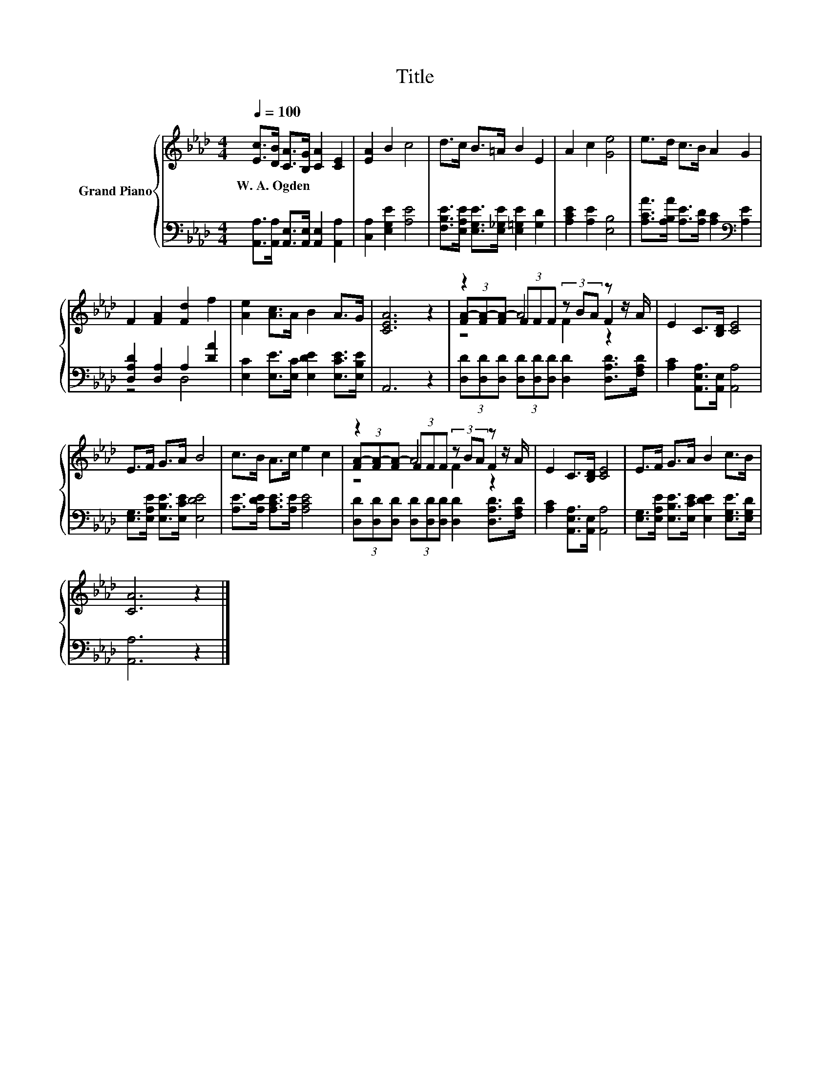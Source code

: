X:1
T:Title
%%score { ( 1 4 5 ) | ( 2 3 ) }
L:1/8
Q:1/4=100
M:4/4
K:Ab
V:1 treble nm="Grand Piano"
V:4 treble 
V:5 treble 
V:2 bass 
V:3 bass 
V:1
 [Ec]>[DB] [CA]>[B,G] [CA]2 [CE]2 | [EA]2 B2 c4 | d>c B>=A B2 E2 | A2 c2 [Ge]4 | e>d c>B A2 G2 | %5
w: W.~A.~Ogden * * * * *|||||
 F2 [FA]2 [Fd]2 f2 | [Ae]2 [Ac]>A B2 A>G | [CEA]6 z2 | z2 (3FFF (3z BA z z/ A/ | E2 C>[B,D] [CE]4 | %10
w: |||||
 E>F G>A B4 | c>B A>c e2 c2 | z2 (3FFF (3z BA z z/ A/ | E2 C>[B,D] [CE]4 | E>F G>A B2 c>B | %15
w: |||||
 [CA]6 z2 |] %16
w: |
V:2
 [A,,A,]>[A,,A,] [A,,E,]>[A,,E,] [A,,E,]2 [A,,A,]2 | [C,A,]2 [E,G,E]2 [A,E]4 | %2
 [F,B,E]>[E,A,E] [E,G,E]>[E,_G,E] [E,=G,E]2 [G,D]2 | [A,CE]2 [A,E]2 [E,B,]4 | %4
 [A,CA]>[A,B,A] [A,E]>[A,D] [A,C]2[K:bass] [A,E]2 | [D,A,D]2 [D,A,]2 A,2 [DA]2 | %6
 [E,C]2 [E,E]>[E,C] [E,DE]2 [E,CE]>[E,B,E] | A,,6 z2 | %8
 (3[D,D][D,D][D,D] (3[D,D][D,D][D,D] [D,D]2 [D,A,D]>[F,A,D] | [A,C]2 [A,,E,A,]>[A,,E,] [A,,A,]4 | %10
 [E,G,]>[E,A,E] [E,B,E]>[E,CE] [E,DE]4 | [A,E]>[A,DE] [A,CE]>[A,E] [A,CE]4 | %12
 (3[D,D][D,D][D,D] (3[D,D][D,D][D,D] [D,D]2 [D,A,D]>[F,A,D] | [A,C]2 [A,,E,A,]>[A,,E,] [A,,A,]4 | %14
 [E,G,]>[E,A,E] [E,B,E]>[E,CE] [E,DE]2 [E,G,E]>[E,G,D] | [A,,A,]6 z2 |] %16
V:3
 x8 | x8 | x8 | x8 | x6[K:bass] x2 | z4 D,4 | x8 | x8 | x8 | x8 | x8 | x8 | x8 | x8 | x8 | x8 |] %16
V:4
 x8 | x8 | x8 | x8 | x8 | x8 | x8 | x8 | (3[FA-][FA-][FA-] A4 F2 | x8 | x8 | x8 | %12
 (3[FA-][FA-][FA-] A4 F2 | x8 | x8 | x8 |] %16
V:5
 x8 | x8 | x8 | x8 | x8 | x8 | x8 | x8 | z4 F2 z2 | x8 | x8 | x8 | z4 F2 z2 | x8 | x8 | x8 |] %16

